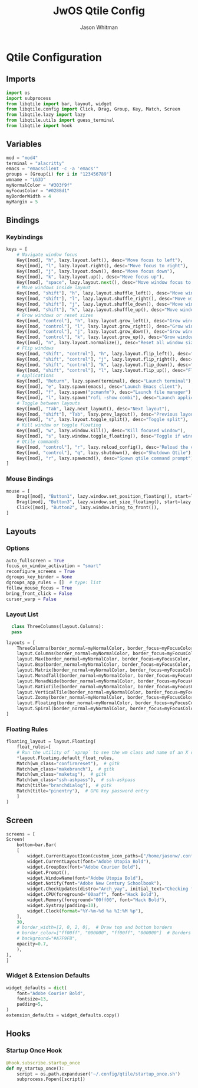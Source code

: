 #+title: JwOS Qtile Config
#+author: Jason Whitman
#+property: header-args :tangle config.py
#+auto_tangle: t

* Qtile Configuration
** Imports
#+begin_src python
  import os
  import subprocess
  from libqtile import bar, layout, widget
  from libqtile.config import Click, Drag, Group, Key, Match, Screen
  from libqtile.lazy import lazy
  from libqtile.utils import guess_terminal
  from libqtile import hook
#+end_src
** Variables
#+begin_src python
  mod = "mod4"
  terminal = "alacritty"
  emacs = "emacsclient -c -a 'emacs'"
  groups = [Group(i) for i in "123456789"]
  wmname = "LG3D"
  myNormalColor = "#303f9f"
  myFocusColor = "#0288d1"
  myBorderWidth = 4
  myMargin = 5
#+end_src
** Bindings
*** Keybindings
#+begin_src python
  keys = [
      # Navigate window focus
      Key([mod], "h", lazy.layout.left(), desc="Move focus to left"),
      Key([mod], "l", lazy.layout.right(), desc="Move focus to right"),
      Key([mod], "j", lazy.layout.down(), desc="Move focus down"),
      Key([mod], "k", lazy.layout.up(), desc="Move focus up"),
      Key([mod], "space", lazy.layout.next(), desc="Move window focus to other window"),
      # Move windows inside layout
      Key([mod, "shift"], "h", lazy.layout.shuffle_left(), desc="Move window to the left"),
      Key([mod, "shift"], "l", lazy.layout.shuffle_right(), desc="Move window to the right"),
      Key([mod, "shift"], "j", lazy.layout.shuffle_down(), desc="Move window down"),
      Key([mod, "shift"], "k", lazy.layout.shuffle_up(), desc="Move window up"),
      # Grow windows or reset sizes
      Key([mod, "control"], "h", lazy.layout.grow_left(), desc="Grow window to the left"),
      Key([mod, "control"], "l", lazy.layout.grow_right(), desc="Grow window to the right"),
      Key([mod, "control"], "j", lazy.layout.grow_down(), desc="Grow window down"),
      Key([mod, "control"], "k", lazy.layout.grow_up(), desc="Grow window up"),
      Key([mod], "n", lazy.layout.normalize(), desc="Reset all window sizes"),
      # Flip windows
      Key([mod, "shift", "control"], "h", lazy.layout.flip_left(), desc="Flip window to the left"),
      Key([mod, "shift", "control"], "j", lazy.layout.flip_right(), desc="Flip window to the right"),
      Key([mod, "shift", "control"], "k", lazy.layout.flip_down(), desc="Flip window up"),
      Key([mod, "shift", "control"], "l", lazy.layout.flip_up(), desc="Flip window down"),
      # Applications
      Key([mod], "Return", lazy.spawn(terminal), desc="Launch terminal"),
      Key([mod], "e", lazy.spawn(emacs), desc="Launch Emacs client"),
      Key([mod], "f", lazy.spawn("pcmanfm"), desc="Launch file manager"),
      Key([mod], "l", lazy.spawn("rofi -show combi"), desc="Launch application launcher"),
      # Toggle between layouts
      Key([mod], "Tab", lazy.next_layout(), desc="Next layout"),
      Key([mod, "shift"], "Tab", lazy.prev_layout(), desc="Previous layout"),
      Key([mod], "s", lazy.layout.toggle_split(), desc="Toggle split"),
      # Kill window or toggle floating
      Key([mod], "w", lazy.window.kill(), desc="Kill focused window"),
      Key([mod], "s", lazy.window.toggle_floating(), desc="Toggle if window is floating"),
      # Qtile commands
      Key([mod, "control"], "r", lazy.reload_config(), desc="Reload the config"),
      Key([mod, "control"], "q", lazy.shutdown(), desc="Shutdown Qtile"),
      Key([mod], "r", lazy.spawncmd(), desc="Spawn qtile command prompt"),
  ]
#+end_src
*** Mouse Bindings
#+begin_src python
  mouse = [
      Drag([mod], "Button1", lazy.window.set_position_floating(), start=lazy.window.get_position()),
      Drag([mod], "Button3", lazy.window.set_size_floating(), start=lazy.window.get_size()),
      Click([mod], "Button2", lazy.window.bring_to_front()),
  ]
#+end_src
** Layouts
*** Options
#+begin_src python
  auto_fullscreen = True
  focus_on_window_activation = "smart"
  reconfigure_screens = True
  dgroups_key_binder = None
  dgroups_app_rules = []  # type: list
  follow_mouse_focus = True
  bring_front_click = False
  cursor_warp = False
#+end_src
*** Layout List
#+begin_src python
    class ThreeColumns(layout.Columns):
	pass

  layouts = [
      ThreeColumns(border_normal=myNormalColor, border_focus=myFocusColor, border_width=myBorderWidth, num_columns=3),
      layout.Columns(border_normal=myNormalColor, border_focus=myFocusColor, border_width=myBorderWidth),
      layout.Max(border_normal=myNormalColor, border_focus=myFocusColor, border_width=myBorderWidth, margin=myMargin),
      layout.Bsp(border_normal=myNormalColor, border_focus=myFocusColor, border_width=myBorderWidth, margin_on_single=myMargin),
      layout.Matrix(border_normal=myNormalColor, border_focus=myFocusColor, border_width=myBorderWidth),
      layout.MonadTall(border_normal=myNormalColor, border_focus=myFocusColor, border_width=myBorderWidth),
      layout.MonadWide(border_normal=myNormalColor, border_focus=myFocusColor, border_width=myBorderWidth),
      layout.RatioTile(border_normal=myNormalColor, border_focus=myFocusColor, border_width=myBorderWidth),
      layout.VerticalTile(border_normal=myNormalColor, border_focus=myFocusColor, border_width=myBorderWidth),
      layout.Zoomy(border_normal=myNormalColor, border_focus=myFocusColor, border_width=myBorderWidth),
      layout.Floating(border_normal=myNormalColor, border_focus=myFocusColor, border_width=myBorderWidth),
      layout.Spiral(border_normal=myNormalColor, border_focus=myFocusColor, border_width=myBorderWidth)
  ]
#+end_src
*** Floating Rules
#+begin_src python
  floating_layout = layout.Floating(
      float_rules=[
	  # Run the utility of `xprop` to see the wm class and name of an X client.
	  ,*layout.Floating.default_float_rules,
	  Match(wm_class="confirmreset"),  # gitk
	  Match(wm_class="makebranch"),  # gitk
	  Match(wm_class="maketag"),  # gitk
	  Match(wm_class="ssh-askpass"),  # ssh-askpass
	  Match(title="branchdialog"),  # gitk
	  Match(title="pinentry"),  # GPG key password entry
      ]
  )
#+end_src
** Screen
#+begin_src python
    screens = [
	Screen(
	    bottom=bar.Bar(
		[
		    widget.CurrentLayoutIcon(custom_icon_paths=["/home/jasonw/.config/qtile/layout-icons/"]),
		    widget.CurrentLayout(font="Adobe Utopia Bold"),
		    widget.GroupBox(font="Adobe Courier Bold"),
		    widget.Prompt(),
		    widget.WindowName(font="Adobe Utopia Bold"),
		    widget.Notify(font="Adobe New Century Schoolbook"),
		    widget.CheckUpdates(distro="Arch_yay", initial_text="Checking for updates...", colour_have_updates="ffaa00", foreground="ff0000"),
		    widget.CPU(foreground="00aaff", font="Hack Bold"),
		    widget.Memory(foreground="00ff00", font="Hack Bold"),
		    widget.Systray(padding=10),
		    widget.Clock(format="%Y-%m-%d %a %I:%M %p"),
		],
		30,
		# border_width=[2, 0, 2, 0],  # Draw top and bottom borders
		# border_color=["ff00ff", "000000", "ff00ff", "000000"]  # Borders are magenta
		# background="#A7F9FB",
		opacity=0.7,
	    ),
	),
    ]
#+end_src
*** Widget & Extension Defaults
#+begin_src python
  widget_defaults = dict(
      font="Adobe Courier Bold",
      fontsize=13,
      padding=5,
  )
  extension_defaults = widget_defaults.copy()
#+end_src

** Hooks
*** Startup Once Hook
#+begin_src python
  @hook.subscribe.startup_once
  def my_startup_once():
      script = os.path.expanduser('~/.config/qtile/startup_once.sh')
      subprocess.Popen([script])
#+end_src
